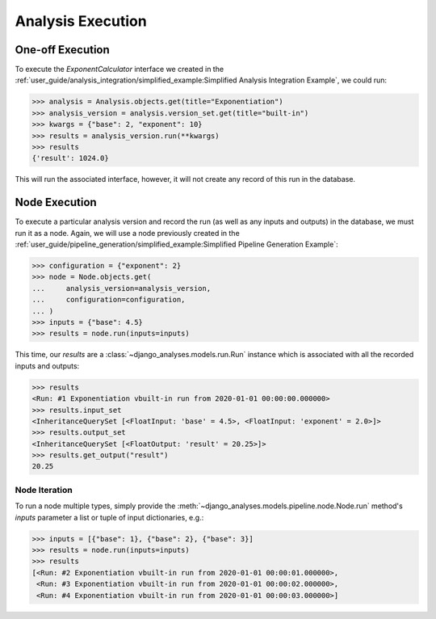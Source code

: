 Analysis Execution
==================

One-off Execution
-----------------

To execute the `ExponentCalculator` interface we created in the
:ref:`user_guide/analysis_integration/simplified_example:Simplified Analysis Integration Example`,
we could run:

.. code-block:: python

    >>> analysis = Analysis.objects.get(title="Exponentiation")
    >>> analysis_version = analysis.version_set.get(title="built-in")
    >>> kwargs = {"base": 2, "exponent": 10}
    >>> results = analysis_version.run(**kwargs)
    >>> results
    {'result': 1024.0}

This will run the associated interface, however, it will not create any record
of this run in the database.

Node Execution
--------------

To execute a particular analysis version and record the run (as well as any
inputs and outputs) in the database, we must run it as a node. Again, we will
use a node previously created in the
:ref:`user_guide/pipeline_generation/simplified_example:Simplified Pipeline Generation Example`:

.. code-block:: python

    >>> configuration = {"exponent": 2}
    >>> node = Node.objects.get(
    ...     analysis_version=analysis_version,
    ...     configuration=configuration,
    ... )
    >>> inputs = {"base": 4.5}
    >>> results = node.run(inputs=inputs)

This time, our `results` are a :class:`~django_analyses.models.run.Run` instance
which is associated with all the recorded inputs and outputs:

.. code-block:: python

    >>> results
    <Run: #1 Exponentiation vbuilt-in run from 2020-01-01 00:00:00.000000>
    >>> results.input_set
    <InheritanceQuerySet [<FloatInput: 'base' = 4.5>, <FloatInput: 'exponent' = 2.0>]>
    >>> results.output_set
    <InheritanceQuerySet [<FloatOutput: 'result' = 20.25>]>
    >>> results.get_output("result")
    20.25

Node Iteration
..............

To run a node multiple types, simply provide the
:meth:`~django_analyses.models.pipeline.node.Node.run` method's `inputs`
parameter a list or tuple of input dictionaries, e.g.:

.. code-block:: python

    >>> inputs = [{"base": 1}, {"base": 2}, {"base": 3}]
    >>> results = node.run(inputs=inputs)
    >>> results
    [<Run: #2 Exponentiation vbuilt-in run from 2020-01-01 00:00:01.000000>,
     <Run: #3 Exponentiation vbuilt-in run from 2020-01-01 00:00:02.000000>,
     <Run: #4 Exponentiation vbuilt-in run from 2020-01-01 00:00:03.000000>]
